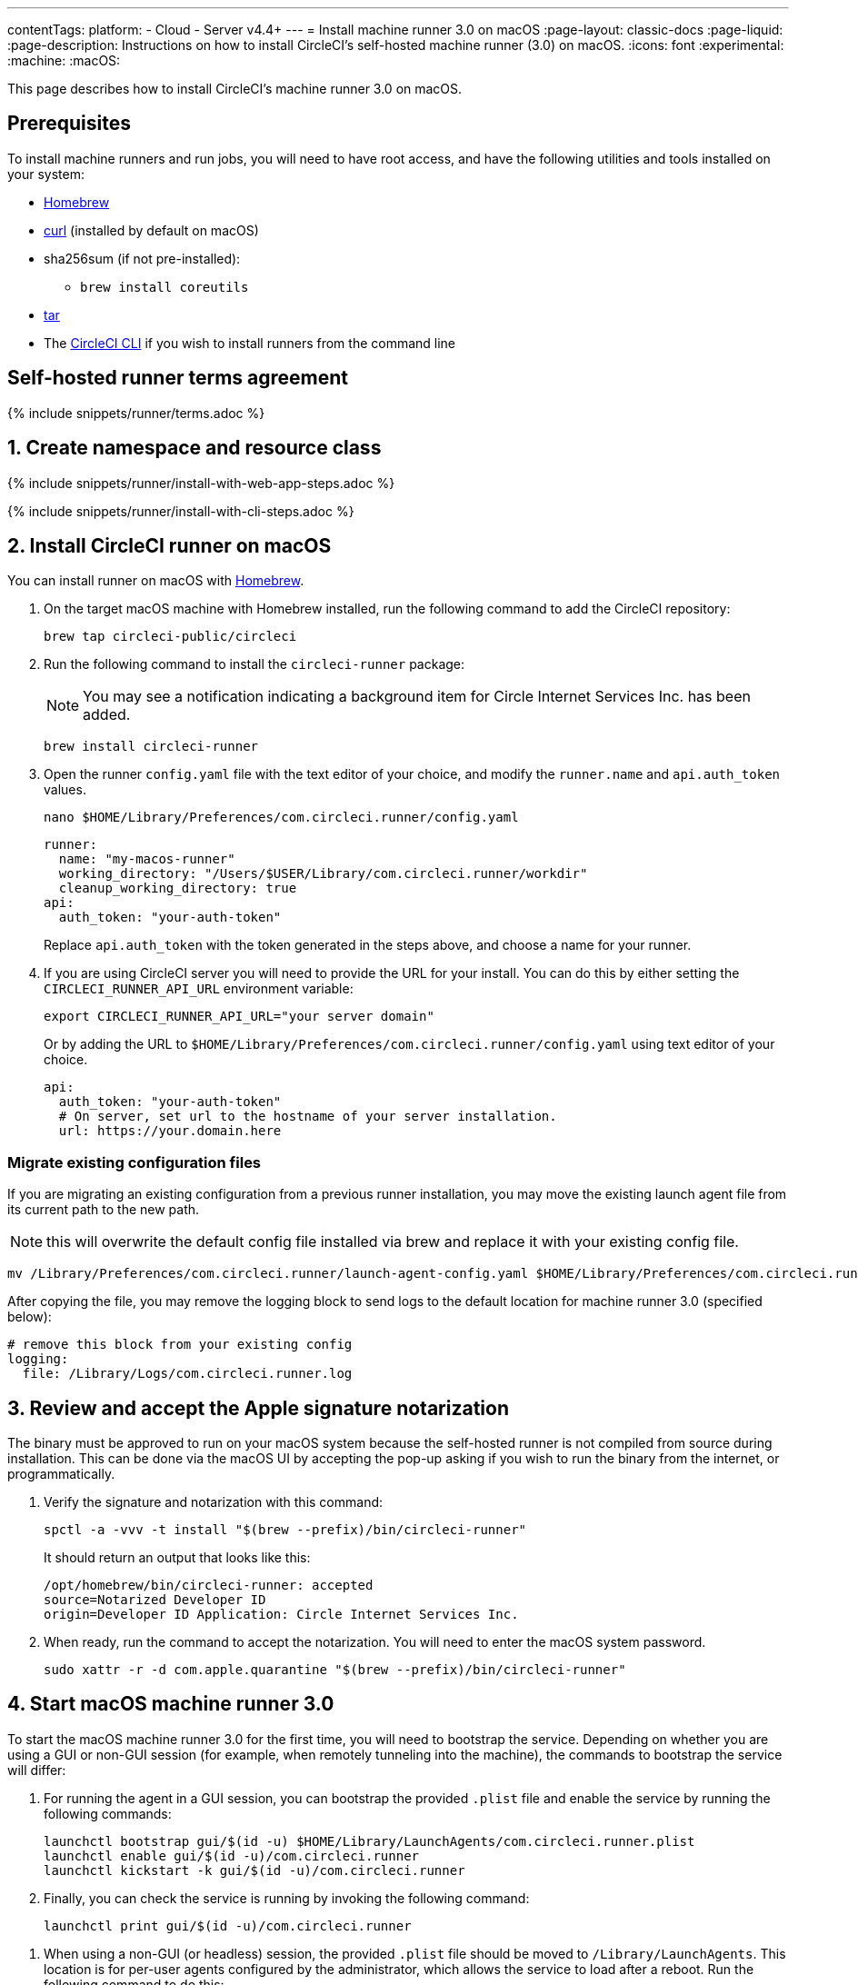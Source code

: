---
contentTags:
  platform:
  - Cloud
  - Server v4.4+
---
= Install machine runner 3.0 on macOS
:page-layout: classic-docs
:page-liquid:
:page-description: Instructions on how to install CircleCI's self-hosted machine runner (3.0) on macOS.
:icons: font
:experimental:
:machine:
:macOS:

This page describes how to install CircleCI's machine runner 3.0 on macOS.

[#prerequisites]
== Prerequisites

To install machine runners and run jobs, you will need to have root access, and have the following utilities and tools installed on your system:

* https://brew.sh/[Homebrew]

* https://curl.se/[curl] (installed by default on macOS)

* sha256sum (if not pre-installed):
** `brew install coreutils`

* https://www.gnu.org/software/tar/[tar]

* The xref:local-cli#[CircleCI CLI] if you wish to install runners from the command line

[#self-hosted-runner-terms-agreement]
== Self-hosted runner terms agreement

{% include snippets/runner/terms.adoc %}

[#create-namespace-and-resource-class]
== 1. Create namespace and resource class

[.tab.machine-runner.Web_app_installation]
--
{% include snippets/runner/install-with-web-app-steps.adoc %}
--
[.tab.machine-runner.CLI_installation]
--
{% include snippets/runner/install-with-cli-steps.adoc %}

--

[#install-circleci-runner]
== 2. Install CircleCI runner on macOS

You can install runner on macOS with link:https://brew.sh/[Homebrew].

. On the target macOS machine with Homebrew installed, run the following command to add the CircleCI repository:
+
[,shell]
----
brew tap circleci-public/circleci
----

. Run the following command to install the `circleci-runner` package:
+
NOTE: You may see a notification indicating a background item for Circle Internet Services Inc. has been added.
+
[,shell]
----
brew install circleci-runner
----

. Open the runner `config.yaml` file with the text editor of your choice, and modify the `runner.name` and `api.auth_token` values.
+
[,shell]
----
nano $HOME/Library/Preferences/com.circleci.runner/config.yaml
----
+
[,shell]
----
runner:
  name: "my-macos-runner"
  working_directory: "/Users/$USER/Library/com.circleci.runner/workdir"
  cleanup_working_directory: true
api:
  auth_token: "your-auth-token"
----
Replace `api.auth_token` with the token generated in the steps above, and choose a name for your runner.

. If you are using CircleCI server you will need to provide the URL for your install. You can do this by either setting the `CIRCLECI_RUNNER_API_URL` environment variable:
+
[source,shell]
----
export CIRCLECI_RUNNER_API_URL="your server domain"
----
+
Or by adding the URL to `$HOME/Library/Preferences/com.circleci.runner/config.yaml` using text editor of your choice.
+
[source,yaml]
----
api:
  auth_token: "your-auth-token"
  # On server, set url to the hostname of your server installation.
  url: https://your.domain.here
----

[#migrate-existing-configuration-files]
=== Migrate existing configuration files
If you are migrating an existing configuration from a previous runner installation, you may move the existing launch agent file from its current path to the new path.

NOTE: this will overwrite the default config file installed via brew and replace it with your existing config file.

[,shell]
----
mv /Library/Preferences/com.circleci.runner/launch-agent-config.yaml $HOME/Library/Preferences/com.circleci.runner/config.yaml
----

After copying the file, you may remove the logging block to send logs to the default location for machine runner 3.0 (specified below):

[,yaml]
----
# remove this block from your existing config
logging:
  file: /Library/Logs/com.circleci.runner.log
----

[#review-accept-apple-signature-notarization]
== 3. Review and accept the Apple signature notarization

The binary must be approved to run on your macOS system because the self-hosted runner is not compiled from source during installation. This can be done via the macOS UI by accepting the pop-up asking if you wish to run the binary from the internet, or programmatically.

. Verify the signature and notarization with this command:
+
[source,shell]
----
spctl -a -vvv -t install "$(brew --prefix)/bin/circleci-runner"
----
+
It should return an output that looks like this:
+
[source,shell]
----
/opt/homebrew/bin/circleci-runner: accepted
source=Notarized Developer ID
origin=Developer ID Application: Circle Internet Services Inc.
----

. When ready, run the command to accept the notarization. You will need to enter the macOS system password.
+
[source,shell]
----
sudo xattr -r -d com.apple.quarantine "$(brew --prefix)/bin/circleci-runner"
----

[#start-macos-machine-runner]
== 4. Start macOS machine runner 3.0

To start the macOS machine runner 3.0 for the first time, you will need to bootstrap the service. Depending on whether you are using a GUI or non-GUI session (for example, when remotely tunneling into the machine), the commands to bootstrap the service will differ:

[.tab.startdomain.GUI_domain]
--

. For running the agent in a GUI session, you can bootstrap the provided `.plist` file and enable the service by running the following commands:
+
[source,shell]
----
launchctl bootstrap gui/$(id -u) $HOME/Library/LaunchAgents/com.circleci.runner.plist
launchctl enable gui/$(id -u)/com.circleci.runner
launchctl kickstart -k gui/$(id -u)/com.circleci.runner
----
. Finally, you can check the service is running by invoking the following command:
+
[source,shell]
----
launchctl print gui/$(id -u)/com.circleci.runner
----
--

[.tab.startdomain.User_domain]
--

1. When using a non-GUI (or headless) session, the provided `.plist` file should be moved to `/Library/LaunchAgents`. This location is for per-user agents configured by the administrator, which allows the service to load after a reboot. Run the following command to do this:
+
[source,shell]
----
sudo mv $HOME/Library/LaunchAgents/com.circleci.runner.plist /Library/LaunchAgents/
----
2. Now you can bootstrap the `.plist` file and enable the service by running the following commands:
+
[source,shell]
----
launchctl bootstrap user/$(id -u) /Library/LaunchAgents/com.circleci.runner.plist
launchctl enable user/$(id -u)/com.circleci.runner
launchctl kickstart -k user/$(id -u)/com.circleci.runner
----
3. Finally, you can check the service is running by invoking the following command:
+
[source,shell]
----
launchctl print user/$(id -u)/com.circleci.runner
----
--

[#stop-macos-machine-runner]
== 5. Stop macOS machine runner 3.0

To stop the machine runner service, run the following command to disable the machine runner service, depending on the service target used in the previous step:

[.tab.stopdomain.GUI_domain]
--

[source,shell]
----
launchctl disable gui/$(id -u)/com.circleci.runner
----
--
[.tab.stopdomain.User_domain]
--

[source,shell]
----
launchctl disable user/$(id -u)/com.circleci.runner
----
--

{% include snippets/machine-runner-example.adoc %}

[#uninstall-machine-runner-macos]
== Uninstall machine runner 3.0 on macOS
To uninstall machine runner 3.0 from your macOS device, follow these steps.

. Stop the machine runner service by using the following command to disable it, depending on the service target used during installation:
+
[.tab.uninstalldomain.GUI_domain]
--
Targeting the GUI domain:
[source,shell]
----
launchctl bootout gui/$(id -u)/com.circleci.runner
----
--
+
[.tab.uninstalldomain.User_domain]
--
Targeting the user domain:
[source,shell]
----
launchctl bootout user/$(id -u)/com.circleci.runner
----
--
. Uninstall machine runner:
+
[.tab.machine-runner-uninstall-macos.Keep_logs_and_configuration]
--
To uninstall without purging logs and configuration files, run the following command.

[source,shell]
----
brew uninstall --cask circleci-public/homebrew-circleci/circleci-runner
----
--
+
[.tab.machine-runner-uninstall-macos.Purge_logs_and_configuration]
--

CAUTION: This command will *purge all logs and configuration files*.

To uninstall and purge all logs and configuration files, run the following command.

[source,shell]
----
brew uninstall --cask --zap circleci-public/homebrew-circleci/circleci-runner
----
--

[#access-runner-logs]
== Access runner logs
On your macOS machine, logs from `circleci-runner` are located in the following directory by default.

[source,shell]
----
$HOME/Library/Logs/com.circleci.runner/runner.log
----

[#additional-resources]
== Additional resources

- xref:machine-runner-3-manual-installation.adoc[Manual installation for machine runner 3.0]
- xref:install-machine-runner-3-on-linux.adoc[Machine runner 3.0 Linux package installation]
- xref:install-machine-runner-3-on-windows.adoc[Machine runner 3.0 Windows installation]
- xref:install-machine-runner-3-on-docker.adoc[Machine runner 3.0 Docker installation]
- xref:machine-runner-3-configuration-reference.adoc[Machine runner 3.0 configuration reference]
